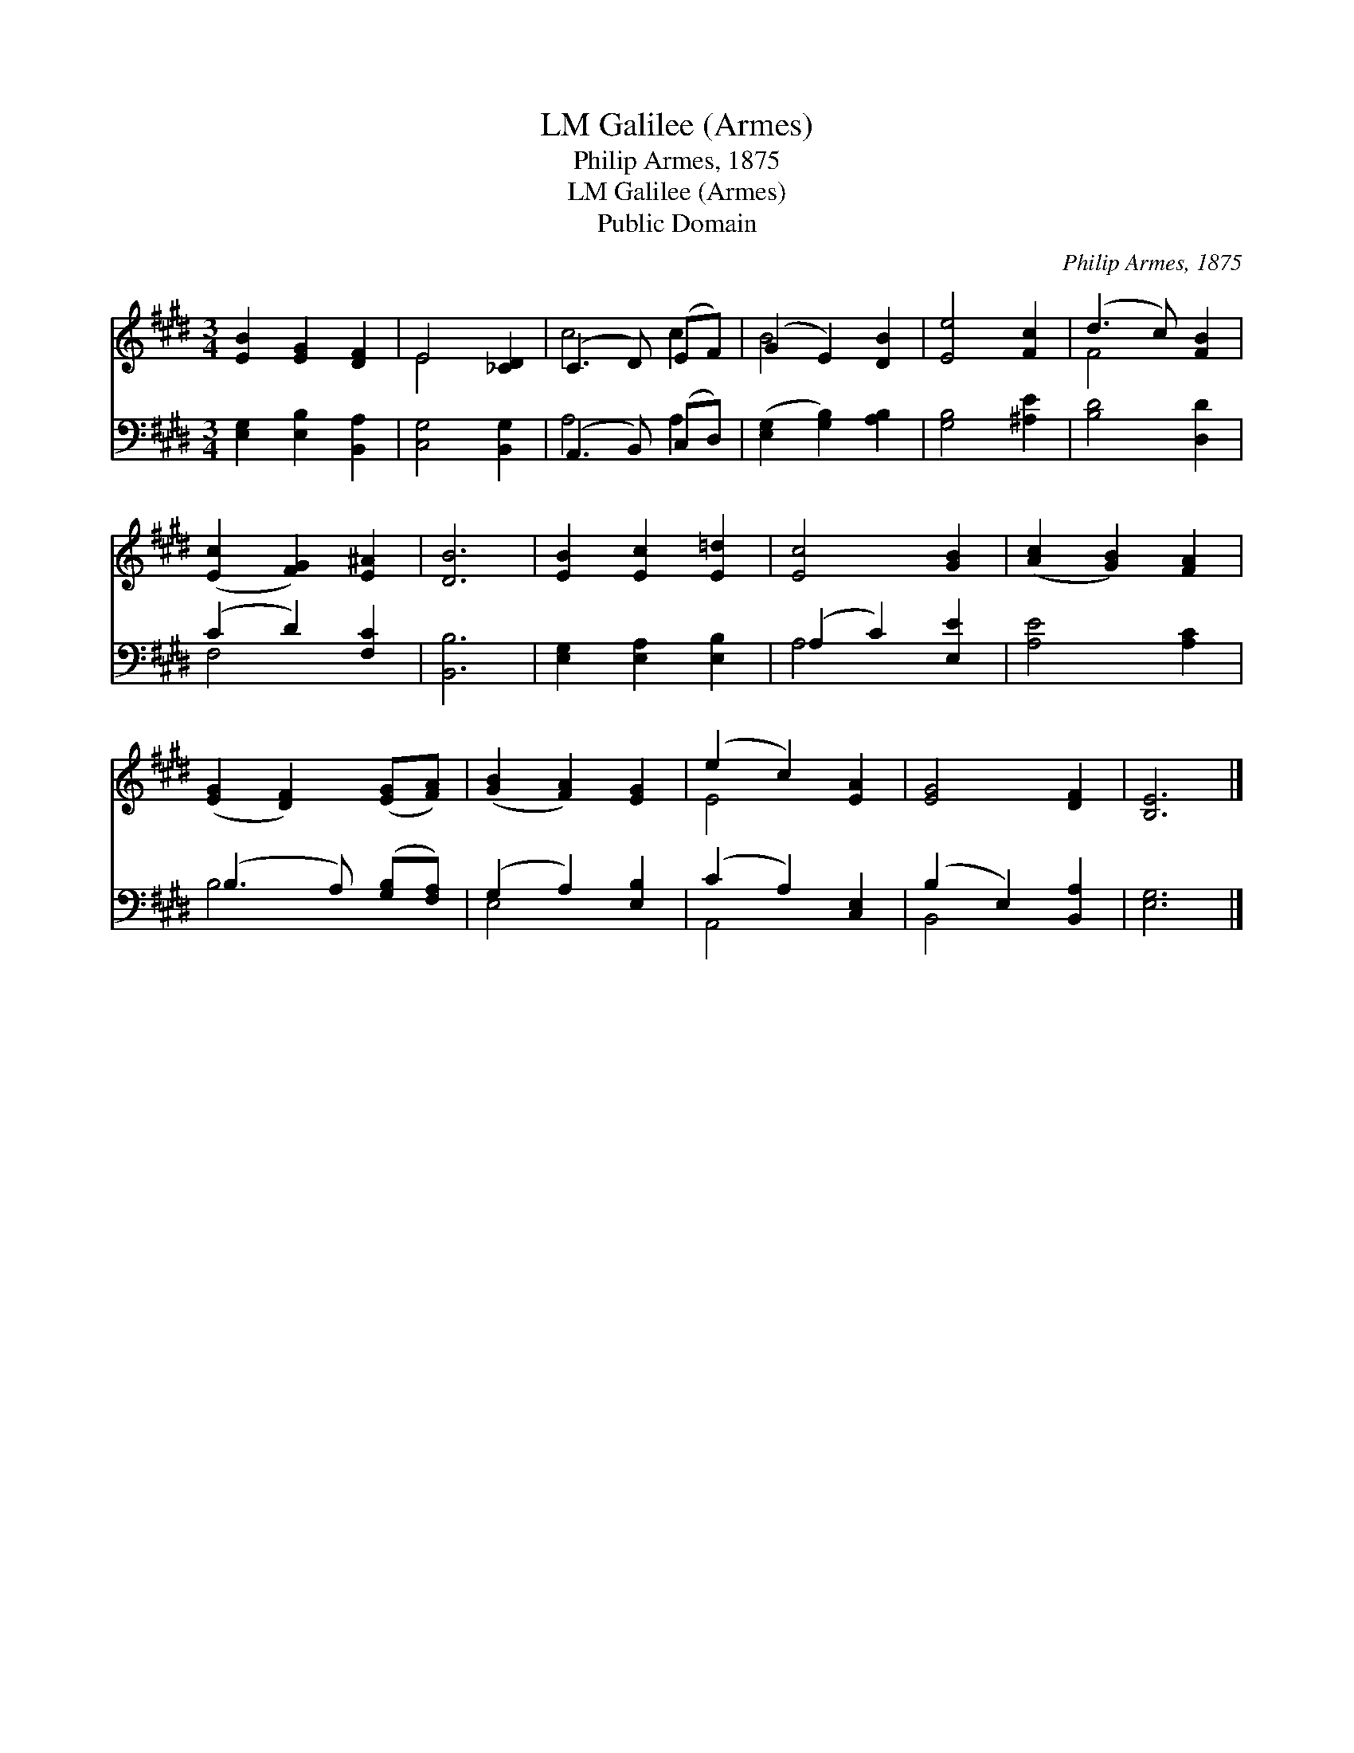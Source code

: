 X:1
T:Galilee (Armes), LM
T:Philip Armes, 1875
T:Galilee (Armes), LM
T:Public Domain
C:Philip Armes, 1875
Z:Public Domain
%%score ( 1 2 ) ( 3 4 )
L:1/8
M:3/4
K:E
V:1 treble 
V:2 treble 
V:3 bass 
V:4 bass 
V:1
 [EB]2 [EG]2 [DF]2 | E4 [_CD]2 | (C3 D) (EF) | (G2 E2) [DB]2 | [Ee]4 [Fc]2 | (d3 c) [FB]2 | %6
 ([Ec]2 [FG]2) [E^A]2 | [DB]6 | [EB]2 [Ec]2 [E=d]2 | [Ec]4 [GB]2 | ([Ac]2 [GB]2) [FA]2 | %11
 ([EG]2 [DF]2) ([EG][FA]) | ([GB]2 [FA]2) [EG]2 | (e2 c2) [EA]2 | [EG]4 [DF]2 | [B,E]6 |] %16
V:2
 x6 | E4 x2 | c4 c2 | B4 x2 | x6 | F4 x2 | x6 | x6 | x6 | x6 | x6 | x6 | x6 | E4 x2 | x6 | x6 |] %16
V:3
 [E,G,]2 [E,B,]2 [B,,A,]2 | [C,G,]4 [B,,G,]2 | (A,,3 B,,) (C,D,) | ([E,G,]2 [G,B,]2) [A,B,]2 | %4
 [G,B,]4 [^A,E]2 | [B,D]4 [D,D]2 | (C2 D2) [F,C]2 | [B,,B,]6 | [E,G,]2 [E,A,]2 [E,B,]2 | %9
 (A,2 C2) [E,E]2 | [A,E]4 [A,C]2 | (B,3 A,) ([G,B,][F,A,]) | (G,2 A,2) [E,B,]2 | (C2 A,2) [C,E,]2 | %14
 (B,2 E,2) [B,,A,]2 | [E,G,]6 |] %16
V:4
 x6 | x6 | A,4 A,2 | x6 | x6 | x6 | F,4 x2 | x6 | x6 | A,4 x2 | x6 | B,4 x2 | E,4 x2 | A,,4 x2 | %14
 B,,4 x2 | x6 |] %16

